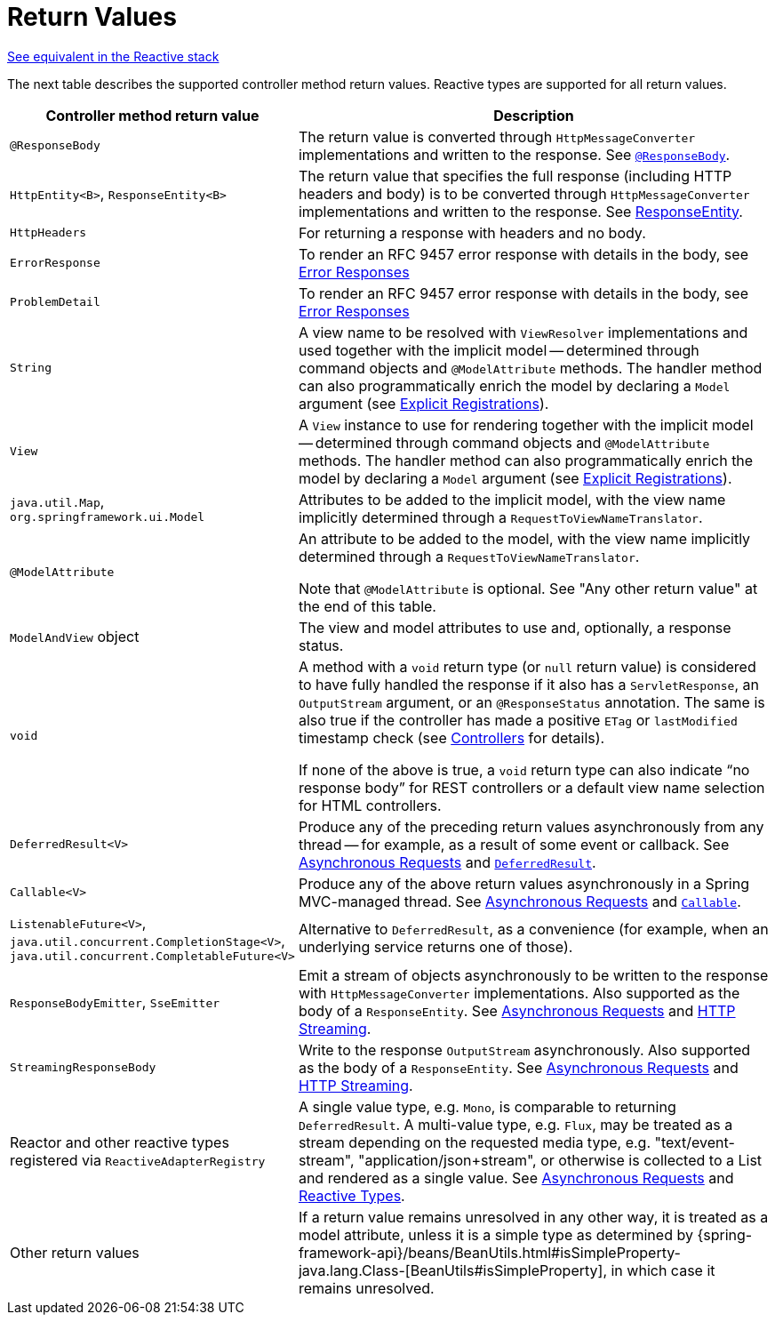 [[mvc-ann-return-types]]
= Return Values

[.small]#xref:web/webflux/controller/ann-methods/return-types.adoc[See equivalent in the Reactive stack]#

The next table describes the supported controller method return values. Reactive types are
supported for all return values.

[cols="1,2", options="header"]
|===
| Controller method return value | Description

| `@ResponseBody`
| The return value is converted through `HttpMessageConverter` implementations and written to the
  response. See xref:web/webmvc/mvc-controller/ann-methods/responsebody.adoc[`@ResponseBody`].

| `HttpEntity<B>`, `ResponseEntity<B>`
| The return value that specifies the full response (including HTTP headers and body) is to be converted
  through `HttpMessageConverter` implementations and written to the response.
  See xref:web/webmvc/mvc-controller/ann-methods/responseentity.adoc[ResponseEntity].

| `HttpHeaders`
| For returning a response with headers and no body.

| `ErrorResponse`
| To render an RFC 9457 error response with details in the body,
  see xref:web/webmvc/mvc-ann-rest-exceptions.adoc[Error Responses]

| `ProblemDetail`
| To render an RFC 9457 error response with details in the body,
  see xref:web/webmvc/mvc-ann-rest-exceptions.adoc[Error Responses]

| `String`
| A view name to be resolved with `ViewResolver` implementations and used together with the implicit
  model -- determined through command objects and `@ModelAttribute` methods. The handler
  method can also programmatically enrich the model by declaring a `Model` argument
  (see xref:web/webmvc/mvc-controller/ann-requestmapping.adoc#mvc-ann-requestmapping-registration[Explicit Registrations]).

| `View`
| A `View` instance to use for rendering together with the implicit model -- determined
  through command objects and `@ModelAttribute` methods. The handler method can also
  programmatically enrich the model by declaring a `Model` argument
  (see xref:web/webmvc/mvc-controller/ann-requestmapping.adoc#mvc-ann-requestmapping-registration[Explicit Registrations]).

| `java.util.Map`, `org.springframework.ui.Model`
| Attributes to be added to the implicit model, with the view name implicitly determined
  through a `RequestToViewNameTranslator`.

| `@ModelAttribute`
| An attribute to be added to the model, with the view name implicitly determined through
  a `RequestToViewNameTranslator`.

  Note that `@ModelAttribute` is optional. See "Any other return value" at the end of
  this table.

| `ModelAndView` object
| The view and model attributes to use and, optionally, a response status.

| `void`
| A method with a `void` return type (or `null` return value) is considered to have fully
  handled the response if it also has a `ServletResponse`, an `OutputStream` argument, or
  an `@ResponseStatus` annotation. The same is also true if the controller has made a positive
  `ETag` or `lastModified` timestamp check (see xref:web/webmvc/mvc-caching.adoc#mvc-caching-etag-lastmodified[Controllers] for details).

  If none of the above is true, a `void` return type can also indicate "`no response body`" for
  REST controllers or a default view name selection for HTML controllers.

| `DeferredResult<V>`
| Produce any of the preceding return values asynchronously from any thread -- for example, as a
  result of some event or callback. See xref:web/webmvc/mvc-ann-async.adoc[Asynchronous Requests] and xref:web/webmvc/mvc-ann-async.adoc#mvc-ann-async-deferredresult[`DeferredResult`].

| `Callable<V>`
| Produce any of the above return values asynchronously in a Spring MVC-managed thread.
  See xref:web/webmvc/mvc-ann-async.adoc[Asynchronous Requests] and xref:web/webmvc/mvc-ann-async.adoc#mvc-ann-async-callable[`Callable`].

| `ListenableFuture<V>`,
  `java.util.concurrent.CompletionStage<V>`,
  `java.util.concurrent.CompletableFuture<V>`
| Alternative to `DeferredResult`, as a convenience (for example, when an underlying service
  returns one of those).

| `ResponseBodyEmitter`, `SseEmitter`
| Emit a stream of objects asynchronously to be written to the response with
  `HttpMessageConverter` implementations. Also supported as the body of a `ResponseEntity`.
  See xref:web/webmvc/mvc-ann-async.adoc[Asynchronous Requests] and xref:web/webmvc/mvc-ann-async.adoc#mvc-ann-async-http-streaming[HTTP Streaming].

| `StreamingResponseBody`
| Write to the response `OutputStream` asynchronously. Also supported as the body of a
  `ResponseEntity`. See xref:web/webmvc/mvc-ann-async.adoc[Asynchronous Requests] and xref:web/webmvc/mvc-ann-async.adoc#mvc-ann-async-http-streaming[HTTP Streaming].

| Reactor and other reactive types registered via `ReactiveAdapterRegistry`
| A single value type, e.g. `Mono`, is comparable to returning `DeferredResult`.
  A multi-value type, e.g. `Flux`, may be treated as a stream depending on the requested
  media type, e.g. "text/event-stream", "application/json+stream", or otherwise is
  collected to a List and rendered as a single value. See xref:web/webmvc/mvc-ann-async.adoc[Asynchronous Requests] and
  xref:web/webmvc/mvc-ann-async.adoc#mvc-ann-async-reactive-types[Reactive Types].

| Other return values
| If a return value remains unresolved in any other way, it is treated as a model
  attribute, unless it is a simple type as determined by
  {spring-framework-api}/beans/BeanUtils.html#isSimpleProperty-java.lang.Class-[BeanUtils#isSimpleProperty],
  in which case it remains unresolved.
|===


